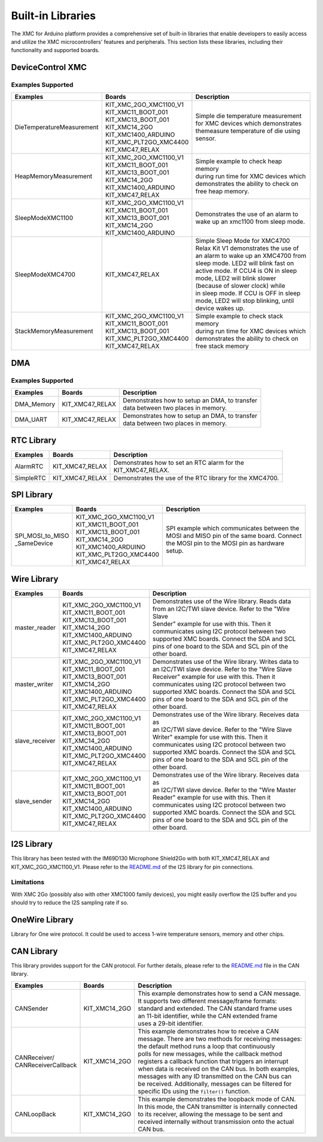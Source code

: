 Built-in Libraries
==================

The XMC for Arduino platform provides a comprehensive set of built-in libraries that enable developers to easily access 
and utilize the XMC microcontrollers' features and peripherals. This section lists these libraries, including their 
functionality and supported boards.

DeviceControl XMC
^^^^^^^^^^^^^^^^^

Examples Supported
------------------

.. list-table:: 
    :header-rows: 1

    * - Examples
      - Boards
      - Description
    * - DieTemperatureMeasurement
      - | KIT_XMC_2GO_XMC1100_V1 
        | KIT_XMC11_BOOT_001
        | KIT_XMC13_BOOT_001
        | KIT_XMC14_2GO
        | KIT_XMC1400_ARDUINO
        | KIT_XMC_PLT2GO_XMC4400
        | KIT_XMC47_RELAX
      - | Simple die temperature measurement  
        | for XMC devices which demonstrates 
        | themeasure temperature of die using 
        | sensor.  
    * - HeapMemoryMeasurement
      - | KIT_XMC_2GO_XMC1100_V1 
        | KIT_XMC11_BOOT_001
        | KIT_XMC13_BOOT_001
        | KIT_XMC14_2GO
        | KIT_XMC1400_ARDUINO
        | KIT_XMC47_RELAX
      - | Simple example to check heap memory 
        | during run time for XMC devices which
        | demonstrates the ability to check on 
        | free heap memory.
    * - SleepModeXMC1100
      - | KIT_XMC_2GO_XMC1100_V1 
        | KIT_XMC11_BOOT_001
        | KIT_XMC13_BOOT_001
        | KIT_XMC14_2GO
        | KIT_XMC1400_ARDUINO
      - | Demonstrates the use of an alarm to 
        | wake up an xmc1100 from sleep mode.
    * - SleepModeXMC4700
      - | KIT_XMC47_RELAX
      - | Simple Sleep Mode for XMC4700  
        | Relax Kit V1 demonstrates the use of 
        | an alarm to wake up an XMC4700 from  
        | sleep mode. LED2 will blink fast on  
        | active  mode. If CCU4 is ON in sleep 
        | mode,  LED2  will blink slower 
        | (because of slower clock) while 
        | in sleep mode. If CCU is OFF in sleep 
        | mode, LED2 will stop blinking, until 
        | device wakes up.
    * - StackMemoryMeasurement
      - | KIT_XMC_2GO_XMC1100_V1 
        | KIT_XMC11_BOOT_001
        | KIT_XMC13_BOOT_001
        | KIT_XMC_PLT2GO_XMC4400
        | KIT_XMC47_RELAX
      - | Simple example to check stack memory 
        | during run time for XMC devices which
        | demonstrates the ability to check on 
        | free stack memory

DMA
^^^^^

Examples Supported
-------------------

.. list-table:: 
    :header-rows: 1

    * - Examples
      - Boards
      - Description
    * - DMA_Memory   
      - | KIT_XMC47_RELAX
      - | Demonstrates how to setup an DMA, to transfer
        | data between two places in memory. 
    * - DMA_UART   
      - | KIT_XMC47_RELAX
      - | Demonstrates how to setup an DMA, to transfer
        | data between two places in memory. 



RTC Library
^^^^^^^^^^^

.. list-table:: 
    :header-rows: 1

    * - Examples
      - Boards
      - Description
    * - AlarmRTC
      -  KIT_XMC47_RELAX
      - | Demonstrates how to set an RTC alarm for the 
        | KIT_XMC47_RELAX.
    * - SimpleRTC
      -  KIT_XMC47_RELAX
      -  Demonstrates the use of the RTC library for the XMC4700.


SPI Library
^^^^^^^^^^^

.. list-table:: 
    :header-rows: 1

    * - Examples
      - Boards
      - Description
    * - | SPI_MOSI_to_MISO
        | _SameDevice
      - | KIT_XMC_2GO_XMC1100_V1 
        | KIT_XMC11_BOOT_001
        | KIT_XMC13_BOOT_001
        | KIT_XMC14_2GO
        | KIT_XMC1400_ARDUINO
        | KIT_XMC_PLT2GO_XMC4400
        | KIT_XMC47_RELAX
      - | SPI example which communicates between the
        | MOSI and MISO pin of the same board. Connect 
        | the MOSI pin to the MOSI pin as hardware 
        | setup.


Wire Library
^^^^^^^^^^^^

.. list-table:: 
    :header-rows: 1

    * - Examples
      - Boards
      - Description
    * - master_reader    
      - | KIT_XMC_2GO_XMC1100_V1 
        | KIT_XMC11_BOOT_001
        | KIT_XMC13_BOOT_001
        | KIT_XMC14_2GO
        | KIT_XMC1400_ARDUINO
        | KIT_XMC_PLT2GO_XMC4400
        | KIT_XMC47_RELAX
      - | Demonstrates use of the Wire library. Reads data
        | from an I2C/TWI slave device. Refer to the "Wire Slave
        | Sender" example for use with this. Then it
        | communicates using I2C protocol between two
        | supported XMC boards. Connect the SDA and SCL
        | pins of one board to the SDA and SCL pin of the
        | other board.
    * - master_writer 
      - | KIT_XMC_2GO_XMC1100_V1 
        | KIT_XMC11_BOOT_001
        | KIT_XMC13_BOOT_001
        | KIT_XMC14_2GO
        | KIT_XMC1400_ARDUINO
        | KIT_XMC_PLT2GO_XMC4400
        | KIT_XMC47_RELAX
      - | Demonstrates use of the Wire library. Writes data to
        | an I2C/TWI slave device. Refer to the "Wire Slave
        | Receiver" example for use with this. Then it
        | communicates using I2C protocol between two
        | supported XMC boards. Connect the SDA and SCL
        | pins of one board to the SDA and SCL pin of the
        | other board.
    * - slave_receiver
      - | KIT_XMC_2GO_XMC1100_V1 
        | KIT_XMC11_BOOT_001
        | KIT_XMC13_BOOT_001
        | KIT_XMC14_2GO
        | KIT_XMC1400_ARDUINO
        | KIT_XMC_PLT2GO_XMC4400
        | KIT_XMC47_RELAX
      - | Demonstrates use of the Wire library. Receives data as
        | an I2C/TWI slave device. Refer to the "Wire Slave
        | Writer" example for use with this. Then it
        | communicates using I2C protocol between two
        | supported XMC boards. Connect the SDA and SCL
        | pins of one board to the SDA and SCL pin of the
        | other board.
    * - slave_sender
      - | KIT_XMC_2GO_XMC1100_V1 
        | KIT_XMC11_BOOT_001
        | KIT_XMC13_BOOT_001
        | KIT_XMC14_2GO
        | KIT_XMC1400_ARDUINO
        | KIT_XMC_PLT2GO_XMC4400
        | KIT_XMC47_RELAX
      - | Demonstrates use of the Wire library. Receives data as
        | an I2C/TWI slave device. Refer to the "Wire Master
        | Reader" example for use with this. Then it
        | communicates using I2C protocol between two
        | supported XMC boards. Connect the SDA and SCL
        | pins of one board to the SDA and SCL pin of the
        | other board.


I2S Library
^^^^^^^^^^^

This library has been tested with the IM69D130 Microphone Shield2Go with both KIT_XMC47_RELAX and KIT_XMC_2GO_XMC1100_V1.
Please refer to the `README.md <https://github.com/Infineon/XMC-for-Arduino/blob/master/libraries/I2S/README.md>`_ of 
the I2S library for pin connections.

Limitations
-----------
With XMC 2Go (possibly also with other XMC1000 family devices), you might easily overflow the I2S buffer and you should 
try to reduce the I2S sampling rate if so.

OneWire Library
^^^^^^^^^^^^^^^

Library for One wire protocol. It could be used to access 1-wire temperature sensors, memory and other chips.

CAN Library
^^^^^^^^^^^

This library provides support for the CAN protocol. For further details, please refer to the `README.md <https://github.com/Infineon/XMC-for-Arduino/blob/master/libraries/CAN/README.md>`_ file in the CAN library.

.. list-table:: 
    :header-rows: 1

    * - Examples
      - Boards
      - Description
    * - CANSender   
      - KIT_XMC14_2GO 
      - | This example demonstrates how to send a CAN message.
        | It supports two different message/frame formats: 
        | standard and extended. The CAN standard frame uses 
        | an 11-bit identifier, while the CAN extended frame 
        | uses a 29-bit identifier.
    * - | CANReceiver/
        | CANReceiverCallback  
      - KIT_XMC14_2GO 
      - | This example demonstrates how to receive a CAN 
        | message. There are two methods for receiving messages:
        | the default method runs a loop that continuously
        | polls for new messages, while the  callback method
        | registers a callback function that triggers an interrupt
        | when data is received on the CAN bus. In both examples,
        | messages with any ID transmitted on the CAN bus can 
        | be received. Additionally, messages can be filtered for
        | specific IDs  using the ``filter()`` function.
    * - CANLoopBack 
      - KIT_XMC14_2GO 
      - | This example demonstrates the loopback mode of CAN. 
        | In this mode, the CAN transmitter is internally connected 
        | to its receiver, allowing the message to be sent and 
        | received internally without transmission onto the actual 
        | CAN bus.
